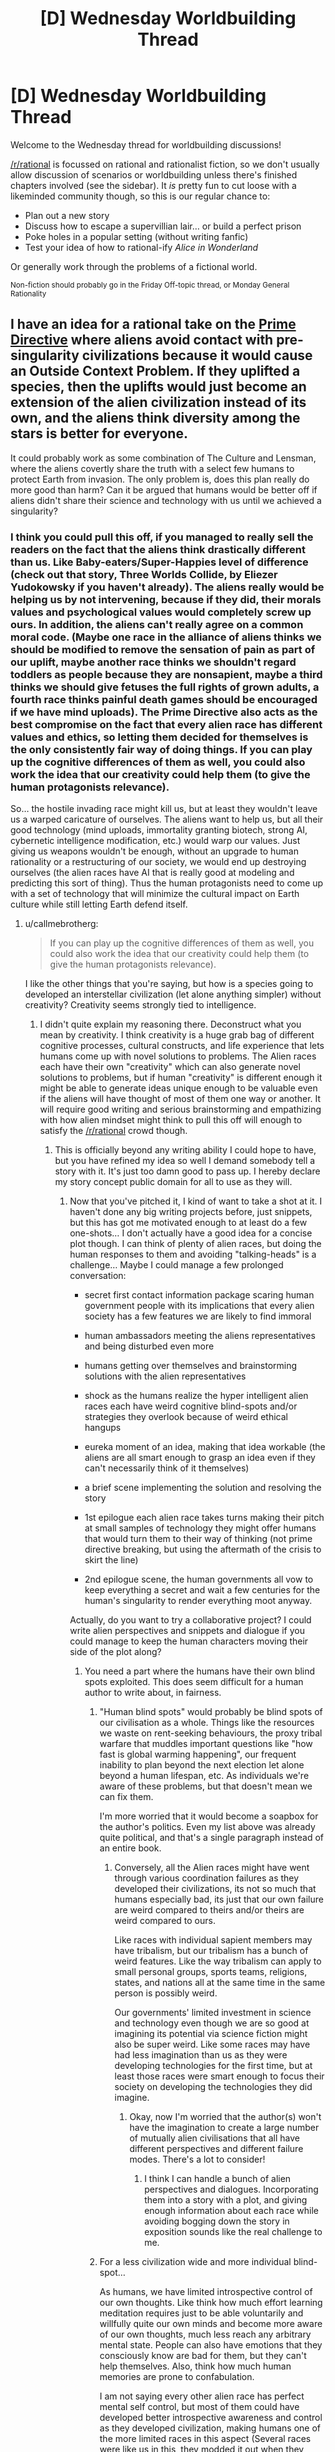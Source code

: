 #+TITLE: [D] Wednesday Worldbuilding Thread

* [D] Wednesday Worldbuilding Thread
:PROPERTIES:
:Author: AutoModerator
:Score: 18
:DateUnix: 1466003092.0
:DateShort: 2016-Jun-15
:END:
Welcome to the Wednesday thread for worldbuilding discussions!

[[/r/rational]] is focussed on rational and rationalist fiction, so we don't usually allow discussion of scenarios or worldbuilding unless there's finished chapters involved (see the sidebar). It /is/ pretty fun to cut loose with a likeminded community though, so this is our regular chance to:

- Plan out a new story
- Discuss how to escape a supervillian lair... or build a perfect prison
- Poke holes in a popular setting (without writing fanfic)
- Test your idea of how to rational-ify /Alice in Wonderland/

Or generally work through the problems of a fictional world.

^{Non-fiction should probably go in the Friday Off-topic thread, or Monday General Rationality}


** I have an idea for a rational take on the [[http://tvtropes.org/pmwiki/pmwiki.php/Main/AlienNonInterferenceClause?from=Main.PrimeDirective][Prime Directive]] where aliens avoid contact with pre-singularity civilizations because it would cause an Outside Context Problem. If they uplifted a species, then the uplifts would just become an extension of the alien civilization instead of its own, and the aliens think diversity among the stars is better for everyone.

It could probably work as some combination of The Culture and Lensman, where the aliens covertly share the truth with a select few humans to protect Earth from invasion. The only problem is, does this plan really do more good than harm? Can it be argued that humans would be better off if aliens didn't share their science and technology with us until we achieved a singularity?
:PROPERTIES:
:Author: trekie140
:Score: 4
:DateUnix: 1466006133.0
:DateShort: 2016-Jun-15
:END:

*** I think you could pull this off, if you managed to really sell the readers on the fact that the aliens think drastically different than us. Like Baby-eaters/Super-Happies level of difference (check out that story, Three Worlds Collide, by Eliezer Yudokowsky if you haven't already). The aliens really would be helping us by not intervening, because if they did, their morals values and psychological values would completely screw up ours. In addition, the aliens can't really agree on a common moral code. (Maybe one race in the alliance of aliens thinks we should be modified to remove the sensation of pain as part of our uplift, maybe another race thinks we shouldn't regard toddlers as people because they are nonsapient, maybe a third thinks we should give fetuses the full rights of grown adults, a fourth race thinks painful death games should be encouraged if we have mind uploads). The Prime Directive also acts as the best compromise on the fact that every alien race has different values and ethics, so letting them decided for themselves is the only consistently fair way of doing things. If you can play up the cognitive differences of them as well, you could also work the idea that our creativity could help them (to give the human protagonists relevance).

So... the hostile invading race might kill us, but at least they wouldn't leave us a warped caricature of ourselves. The aliens want to help us, but all their good technology (mind uploads, immortality granting biotech, strong AI, cybernetic intelligence modification, etc.) would warp our values. Just giving us weapons wouldn't be enough, without an upgrade to human rationality or a restructuring of our society, we would end up destroying ourselves (the alien races have AI that is really good at modeling and predicting this sort of thing). Thus the human protagonists need to come up with a set of technology that will minimize the cultural impact on Earth culture while still letting Earth defend itself.
:PROPERTIES:
:Author: scruiser
:Score: 6
:DateUnix: 1466030607.0
:DateShort: 2016-Jun-16
:END:

**** u/callmebrotherg:
#+begin_quote
  If you can play up the cognitive differences of them as well, you could also work the idea that our creativity could help them (to give the human protagonists relevance).
#+end_quote

I like the other things that you're saying, but how is a species going to developed an interstellar civilization (let alone anything simpler) without creativity? Creativity seems strongly tied to intelligence.
:PROPERTIES:
:Author: callmebrotherg
:Score: 4
:DateUnix: 1466038239.0
:DateShort: 2016-Jun-16
:END:

***** I didn't quite explain my reasoning there. Deconstruct what you mean by creativity. I think creativity is a huge grab bag of different cognitive processes, cultural constructs, and life experience that lets humans come up with novel solutions to problems. The Alien races each have their own "creativity" which can also generate novel solutions to problems, but if human "creativity" is different enough it might be able to generate ideas unique enough to be valuable even if the aliens will have thought of most of them one way or another. It will require good writing and serious brainstorming and empathizing with how alien mindset might think to pull this off will enough to satisfy the [[/r/rational]] crowd though.
:PROPERTIES:
:Author: scruiser
:Score: 5
:DateUnix: 1466038832.0
:DateShort: 2016-Jun-16
:END:

****** This is officially beyond any writing ability I could hope to have, but you have refined my idea so well I demand somebody tell a story with it. It's just too damn good to pass up. I hereby declare my story concept public domain for all to use as they will.
:PROPERTIES:
:Author: trekie140
:Score: 2
:DateUnix: 1466053241.0
:DateShort: 2016-Jun-16
:END:

******* Now that you've pitched it, I kind of want to take a shot at it. I haven't done any big writing projects before, just snippets, but this has got me motivated enough to at least do a few one-shots... I don't actually have a good idea for a concise plot though. I can think of plenty of alien races, but doing the human responses to them and avoiding "talking-heads" is a challenge... Maybe I could manage a few prolonged conversation:

- secret first contact information package scaring human government people with its implications that every alien society has a few features we are likely to find immoral

- human ambassadors meeting the aliens representatives and being disturbed even more

- humans getting over themselves and brainstorming solutions with the alien representatives

- shock as the humans realize the hyper intelligent alien races each have weird cognitive blind-spots and/or strategies they overlook because of weird ethical hangups

- eureka moment of an idea, making that idea workable (the aliens are all smart enough to grasp an idea even if they can't necessarily think of it themselves)

- a brief scene implementing the solution and resolving the story

- 1st epilogue each alien race takes turns making their pitch at small samples of technology they might offer humans that would turn them to their way of thinking (not prime directive breaking, but using the aftermath of the crisis to skirt the line)

- 2nd epilogue scene, the human governments all vow to keep everything a secret and wait a few centuries for the human's singularity to render everything moot anyway.

Actually, do you want to try a collaborative project? I could write alien perspectives and snippets and dialogue if you could manage to keep the human characters moving their side of the plot along?
:PROPERTIES:
:Author: scruiser
:Score: 3
:DateUnix: 1466055353.0
:DateShort: 2016-Jun-16
:END:

******** You need a part where the humans have their own blind spots exploited. This does seem difficult for a human author to write about, in fairness.
:PROPERTIES:
:Author: chaosmosis
:Score: 2
:DateUnix: 1466061160.0
:DateShort: 2016-Jun-16
:END:

********* "Human blind spots" would probably be blind spots of our civilisation as a whole. Things like the resources we waste on rent-seeking behaviours, the proxy tribal warfare that muddles important questions like "how fast is global warming happening", our frequent inability to plan beyond the next election let alone beyond a human lifespan, etc. As individuals we're aware of these problems, but that doesn't mean we can fix them.

I'm more worried that it would become a soapbox for the author's politics. Even my list above was already quite political, and that's a single paragraph instead of an entire book.
:PROPERTIES:
:Author: Chronophilia
:Score: 3
:DateUnix: 1466063469.0
:DateShort: 2016-Jun-16
:END:

********** Conversely, all the Alien races might have went through various coordination failures as they developed their civilizations, its not so much that humans especially bad, its just that our own failure are weird compared to theirs and/or theirs are weird compared to ours.

Like races with individual sapient members may have tribalism, but our tribalism has a bunch of weird features. Like the way tribalism can apply to small personal groups, sports teams, religions, states, and nations all at the same time in the same person is possibly weird.

Our governments' limited investment in science and technology even though we are so good at imagining its potential via science fiction might also be super weird. Like some races may have had less imagination than us as they were developing technologies for the first time, but at least those races were smart enough to focus their society on developing the technologies they did imagine.
:PROPERTIES:
:Author: scruiser
:Score: 3
:DateUnix: 1466083079.0
:DateShort: 2016-Jun-16
:END:

*********** Okay, now I'm worried that the author(s) won't have the imagination to create a large number of mutually alien civilisations that all have different perspectives and different failure modes. There's a lot to consider!
:PROPERTIES:
:Author: Chronophilia
:Score: 2
:DateUnix: 1466085206.0
:DateShort: 2016-Jun-16
:END:

************ I think I can handle a bunch of alien perspectives and dialogues. Incorporating them into a story with a plot, and giving enough information about each race while avoiding bogging down the story in exposition sounds like the real challenge to me.
:PROPERTIES:
:Author: scruiser
:Score: 3
:DateUnix: 1466087882.0
:DateShort: 2016-Jun-16
:END:


********* For a less civilization wide and more individual blind-spot...

As humans, we have limited introspective control of our own thoughts. Like think how much effort learning meditation requires just to be able voluntarily and willfully quite our own minds and become more aware of our own thoughts, much less reach any arbitrary mental state. People can also have emotions that they consciously know are bad for them, but they can't help themselves. Also, think how much human memories are prone to confabulation.

I am not saying every other alien race has perfect mental self control, but most of them could have developed better introspective awareness and control as they developed civilization, making humans one of the more limited races in this aspect (Several races were like us in this, they modded it out when they went through their singularity. Only a few races actually currently have limits on their cognitive control close to as poor as humans... these races did think it an advantage in coming up with unexpected strategies, even if it is a major trade-off in raw intelligence).
:PROPERTIES:
:Author: scruiser
:Score: 2
:DateUnix: 1466082358.0
:DateShort: 2016-Jun-16
:END:


******** I was vaguely envisioning this as like Green Lantern or Lensmen, a high concept sci-fi adventure with human superheroes chosen by aliens to represent and protect our species. Your idea of a secret think tank that makes contact with aliens is just as good, though, and you've put much more thought into this idea than I have. You're welcome to take a shot at it, and I'm glad you care about delivering interesting human characters and dialogue because that's a common issue I've found in stories here.

I'm willing to collaborate on this with you and others, but I'm really not a good writer. However, I am a very good editor for both style and substance so I'd be happy to do that. I'm not very experienced with rational fiction and am a bit more concerned with how a story makes me feel than how it makes me think. I love HPMOR for doing both very well, but hated Fine Structure for using interesting ideas for a plot and characters I simply didn't care about. I definitely prefer a compelling narrative over realism.
:PROPERTIES:
:Author: trekie140
:Score: 2
:DateUnix: 1466093104.0
:DateShort: 2016-Jun-16
:END:

********* u/scruiser:
#+begin_quote
  I was vaguely envisioning this as like Green Lantern or Lensmen, a high concept sci-fi adventure with human superheroes chosen by aliens to represent and protect our species.
#+end_quote

If you are aiming for soft-scifi, you could probably make your idea work just by giving each race hidden +magic+ psychic (its sci-fi as long as you use the right labels) potential that is expressed uniquely for each race.

#+begin_quote
  However, I am a very good editor for both style and substance so I'd be happy to do that.
#+end_quote

Thanks! I have a bunch of snippets in my head now, I will try to get some of them written down over the weekend. If I actually start to pull them into a story, I will probably have trouble getting good narrative going (as opposed to a bunch of disjointed alien perspective and dialog with the aliens), so I might ask for help with that. Are pms okay with you? Either way I am thinking of asking for help in the next Worldbuilding Wednesday, if I get a good number of snippets churned out.
:PROPERTIES:
:Author: scruiser
:Score: 2
:DateUnix: 1466118119.0
:DateShort: 2016-Jun-17
:END:

********** PM is fine. I'm not sure if this idea is better suited to hard or soft sci-fi, but I've liked both in the past and think this premise has the potential to go in either direction. If you or anybody else has ideas, feel free to share them.
:PROPERTIES:
:Author: trekie140
:Score: 1
:DateUnix: 1466119710.0
:DateShort: 2016-Jun-17
:END:


**** That is both everything I was thinking of and way beyond anything I was capable of imagining. The only difference I had with you was that I was thinking peaceful coexistence was only possible between post-singularity civilizations, otherwise the less advanced species would be destroyed or assimilated even unintentionally. The evil aliens are okay with that happening, but the good aliens want a primitive species completely unlike them to maintain their uniqueness.

This premise basically subverts the entire theme of Three Worlds Collide with the notion that coexistence between species is possible and preferable. It'd be like if the humans came across the baby-eaters before they'd invented interstellar travel and decided to both accept them and encourage their independent development. I was confused as to how to justify that, but your idea of novel creativity does that exactly how I wanted it to.
:PROPERTIES:
:Author: trekie140
:Score: 3
:DateUnix: 1466049934.0
:DateShort: 2016-Jun-16
:END:

***** Keep in mind even the terms "good" and "evil" only loosely correspond to the aliens interests.

The "evil" aliens might think they are genuinely helping us (this also justifies why the story doesn't end in relativistic kill vehicles wiping out planets). For example, conquest and enslavement was a common part of many ancient human cultures, and xenophobia and tribalism still are. They might genuinely think a state of perpetual warfare and struggle would best actualize the coherent extrapolated volition of humanity, even if we don't realize it now. Or for another example.... humans restrict sex and gender to precise roles. This limits are happiness and pleasure. We might object in the short term, but in the long-term we will thank them for changing us all to bisexual and gender-fluid with just one small retrovirus.

The "good" aliens might include a variety of races with biological characteristics we might find horrific (Babyeaters), customs that we find cruel or bizarre (I think it was on [[/r/hfy]], an idea about a rat-like race that had dimorphic sexes with larger male-eating females, that developed civilization as the more intelligent and sapient males learned to band together to trap and rape the vicious and feral but still sapient females in order to reproduce), or just be completely alien to us (a race that reproduces asexually with no genders might find all of our sexual customs bizarre, or a hiveminded race like the Formics in Ender's game that have trouble with the idea of individual lifeforms being sapient). We only call the "good" aliens good because they are more or less trying to live and let live, even if they find aspects of our biology or culture horrifying and we do to them likewise.

For the singularity, you could go with the common criticism of EY's claims as to why it is limited. "Intelligence" is a mix of cognitive features, there is no single algorithm that results in general intelligence that can be enhanced. Improving memory and processing speed in general improve intelligence, but even these things hit bottlenecks and limitations in the space of cognitive architectures. The post singularity races are smart enough that their interactions with primitives are fundamentally unequal (how do you have a conversation as equals with beings that you can almost perfectly predict the responses of. For most things, you could say exactly what is necessary get the results you want from the more primitive race, is it really a meaningful conversation?) but not so smart as to make the plot go away or the value of interaction with other species to go away. (Think of the Entities in Worm for an extreme example, [[#s][Worm spoilers]])
:PROPERTIES:
:Author: scruiser
:Score: 3
:DateUnix: 1466054511.0
:DateShort: 2016-Jun-16
:END:

****** Thank you for all your advice. I myself prefer Robin Hanson's prediction of the singularity as a gradual civilization-wide economic revolution, which might be easier to write.
:PROPERTIES:
:Author: trekie140
:Score: 1
:DateUnix: 1466088670.0
:DateShort: 2016-Jun-16
:END:


**** u/5erif:
#+begin_quote
  Three Worlds Collide
#+end_quote

This is the best thing I've read in a very, very long time, despite the CYOA which was slightly jarring since I didn't expect it. This is the sort of thing I was hoping to read about the Descolada, whose chemical communications with each other include chemical attacks, when the original Ender's Game series abruptly halted.

I'm thankful that [[/u/trekie140][u/trekie140]] referenced this thread yesterday and that you had mentioned Yudokowsky's novella.
:PROPERTIES:
:Author: 5erif
:Score: 1
:DateUnix: 1469291457.0
:DateShort: 2016-Jul-23
:END:

***** This is the first thing longer than a snippet that I've written, so I am writing it pretty slowly, basically only a few paragraphs at a time, but I have a full outline and I keep working at it and I can bounce ideas off of trekie140 so I should get it done eventually. I was planning on finishing it all and then posting each chapter a few days apart.

#+begin_quote
  This is the best thing I've read in a very, very long time, despite the jarringly unexpected 'choose your own adventure' portion near its end.
#+end_quote

I thought about that ending... As a small teaser... I think you may find my ending an interesting twist on the ending of Three Worlds Collide...
:PROPERTIES:
:Author: scruiser
:Score: 2
:DateUnix: 1469298121.0
:DateShort: 2016-Jul-23
:END:


*** I dont think so. If invasion is actually dangerous and of the kind the aliens can't deal with themselves, with their advanced tech and intel, then it's not the time to worry about damage the uplift can deal to culture: the invasion will deal way more damage and can forever lock earthlings in a xenophobic mindset.
:PROPERTIES:
:Author: vallar57
:Score: 2
:DateUnix: 1466010667.0
:DateShort: 2016-Jun-15
:END:

**** u/scruiser:
#+begin_quote
  the invasion will deal way more damage and can forever lock earthlings in a xenophobic mindset.
#+end_quote

See the bad ending of Three Worlds Collide for something worse than merely being wiped out directly.
:PROPERTIES:
:Author: scruiser
:Score: 1
:DateUnix: 1466030653.0
:DateShort: 2016-Jun-16
:END:


** I made a [[https://www.reddit.com/r/makeyourchoice/comments/4nrs66/rings_of_power_cyoa/][CYOA]] and posted it over on [[/r/makeyourchoice]]. It wasn't rationalist or even particularly rational, so I didn't crosspost to this sub, but Wednesday Worldbuilding seems to be a general enough for it to fit.

The second comment from the top I list some feedback I asked for. I am aiming to buff some of the weaker rings and to slightly nerf some of the more obviously OP rings in my second revision. Also I am planning at more hints at the implied meta-plot [[#s][spoiler]] Of course, this CYOA is meant to be open ended enough that the reader doesn't have to take this implied plot line as canon if they don't want to. There are also hints leveraging the rings to uncover extinct or nearly extinct forms of magic in the past. Finally, I was thinking of another page allowing for some minor bonuses and trade offs to the ring, to give the reader slightly more choices to customize their ring and the story they will tell themselves with it.
:PROPERTIES:
:Author: scruiser
:Score: 3
:DateUnix: 1466009999.0
:DateShort: 2016-Jun-15
:END:

*** Magicians nephew or the dragons ring. Dragons ring would be more interesting if the minimum size was smaller. And, those who steal from my 'hoard' would be corrupted? I think that would be cool.
:PROPERTIES:
:Author: Dwood15
:Score: 2
:DateUnix: 1466015031.0
:DateShort: 2016-Jun-15
:END:


*** I'd recomend removing the atlantean rings (either incredibly overpowered or horribly underpowered, depneding on interpritations) and planteer rings, buffing the dnd ring(most of what it does can be mimiked or improved upon by a lantern ring) and dwarf fortess ring, and reducing the number of wishes from the genine.
:PROPERTIES:
:Author: Igigigif
:Score: 1
:DateUnix: 1466028004.0
:DateShort: 2016-Jun-16
:END:

**** The Atlantean Rings also doesn't fit thematically, because it makes travel to other realities too easy, so I am almost certainly removing it.

Not sure what is wrong with the Planeteers ring. You could create a tornado or tidal wave with it, but it would cause ecological damage. Seems like a reasonable tradeoff for raw power.

I actually had someone else think that the DnD Ring too versatile... but compared to the Green Lantern ring, it is weak. I think I will add 1-level-1 spell to to it. For thematic reasons I am thinking of moving the +5 buffs to another ring that gives multiple +5 buffs (+5 to saves, +5 to stats, and +5 to 5 skills).

I was going to add Martial Trances (the berserk combat state dwarfs can go into in dwarf fortress) to the Dwarf Fortress ring. And maybe one more Dwarf Fortress themed buff to it? Video game like skill/stat increases (repeating the same action over and over boost skills and stats)? Or maybe ability to turn ordinary thrown object into deadly weapons? Free conjuration of materials for the strange moods? Precise control of the materials required for the artifacts? Still brainstorming.

I am definitely nerfing the Green Lantern Ring. I was familiar with the Justice League Cartoon, looking at the JLU and the reboot and the comics, high end Green Lantern Ring is too OP. I was thinking no power battery means it needs charging directly from willpower. Slow flight and weak shields can be almost charge real-time, but fast flight and powerful constructs/shields requires hours to days of charging, and high end feats may be weeks of charging, months for the one-off feats shown in the comics.

I was thinking of nerfing the Genie ring, but I was thinking in the opposite direction of you. I would nerf the wishes to having to be just within the theoretical upper limits of current human engineering and technology, and to have the ring get 1 more wish a year (also adds to the moral dilemma of keeping the Genie bound). (Weaker but more spread out effects to be more balanced with the other rings). So you no strong AI or nanotech factories, no instant massive intelligence boosts, but you could get an intelligence boost equal to the best combination of nootropics or a fabricator equal to the best 3d printers or an AI equal to the best combination of Google's algorithms, Deepmind, self-driving cars, and Watson. Sounds more balanced? The Genie will protect you if you free him and perform small favors and may be persuaded to occasionally perform larger favors and teach you magic.
:PROPERTIES:
:Author: scruiser
:Score: 1
:DateUnix: 1466029962.0
:DateShort: 2016-Jun-16
:END:

***** Eliezer's comment in the cyoa thread, and your answers there and here, seem like the seed of an incredible Madoka fic. Would you have any regrets if I wrote it?
:PROPERTIES:
:Author: Baronet_Picklenose
:Score: 1
:DateUnix: 1466037933.0
:DateShort: 2016-Jun-16
:END:

****** Knowing the Incubators, wishing for strong AI from them sounds super dangerous. Definitely an interesting idea. Ideas are cheap, writing is hard, go for it! If you really feel like the end product owes that much to this or that comment, link EY's comment or the CYOA comments.
:PROPERTIES:
:Author: scruiser
:Score: 1
:DateUnix: 1466038652.0
:DateShort: 2016-Jun-16
:END:


** I have a story that has distinct chunks based on the days of the calendar inside the story. Is it better to release the story:

- in one go (~15k words),
- in chapters independent of the days, (aiming for same words per release)
- tied to Earth's calendar with only one day being released per day (variable words per day)

This is the same story as [[https://www.reddit.com/r/rational/comments/4o7qu0/d_wednesday_worldbuilding_thread/d4ainnp][my meteorology question]], but a separate topic entirely.
:PROPERTIES:
:Author: boomfarmer
:Score: 3
:DateUnix: 1466015845.0
:DateShort: 2016-Jun-15
:END:

*** I can read 15k words in one sitting, so its not too big for a single release if that is what you are thinking about. However, I would actually recommend trying to select the release to give the readers time to think about each significant section on its own (so I guess the 2nd option), unless you are really set on the Calendar theme to the release, which does sound pretty interesting to be fair. Do you have a beta? Maybe you could compromise between the Calendar release and the chapter organized releases. 1 day per release might not be enough time if there are twists, or clues, or foreshadowing for the readers to figure out. If there aren't any plot features like this that benefit from reader contemplation, no need to space out the releases.
:PROPERTIES:
:Author: scruiser
:Score: 2
:DateUnix: 1466019730.0
:DateShort: 2016-Jun-16
:END:


*** It's best to release chapters in logical narrative chunks that hopefully either comprise a single complete arc of the story, or a single section of an arc. Since arcs tend to be fractal in nature, this can be difficult, but I would aim for chunks of no less than a thousand words, and ideally no greater than 10K words. I think in the past, writing serially, the longest chapter I ever posted was ~11K words, and there were never any complaints about length (there were numerous complaints going the opposite direction though). Aiming for a proper splitting of the narrative seems much more important than aiming for consistent length (to an extent).

The calendar gimmick seems neat though. (Edit: I mean gimmick in a value-neutral sense, not in a negative way.)
:PROPERTIES:
:Author: alexanderwales
:Score: 2
:DateUnix: 1466020991.0
:DateShort: 2016-Jun-16
:END:

**** At its heart, this is a crackfic that ended up being researched too much. The main source of tension is not knowing when an event will occur, which is why I'm leaning towards the calendar approach.
:PROPERTIES:
:Author: boomfarmer
:Score: 1
:DateUnix: 1466021150.0
:DateShort: 2016-Jun-16
:END:

***** Though this does mean that I'm going to need to fill in some days with a little more goings-on, for tension purposes. Hrm.
:PROPERTIES:
:Author: boomfarmer
:Score: 1
:DateUnix: 1466480842.0
:DateShort: 2016-Jun-21
:END:


** One fairly known evolutionist and a fantasy fan once said that the existence of multiple independently evolved, sentinent civilized species on the same planet is absolutely improbable, if not impossible.

So I'm thinking about a world that is populated by several such species, while fully adhering to that principle. High fantasy setting, of course.

The easy way would be just say they were created that way by Gods, but let's not go that way.

One solution would be to simply declare that magical practises are highly mutagenical by their nature, and simply having a different culture with a different magical tradition would quickly - in a span of a few hundreds years - turn a nation into species. Since only sentinent species with some civilization would be able to develop a magical traditon in the first place, the evolution process that took that species to sentience would remain singular.

The other way is to have different sources of those secies. The world I have in mind is a home for, so far, three of them: 1) Native species 2) Interdimentional travellers, whose homeworld was connected to this one for exactly thirty years by a dimensional rift, which closed the same way it opened, unexpectedly. Thirty years were enough to build some colonies here, though. Ah, and that was about a millenia ago. 3) Elementals, living manifestations of magic and nature, who are exactly as sentient as the planet's magic users are - since they are reflections of their surrounding magicsphere. They always existed, even before the appearance of organic life on the planet, but only became capable of high thought when other species did so, and only in heavily populated regions.

Thoughts? Additional races for the second version? Thanks!
:PROPERTIES:
:Author: vallar57
:Score: 2
:DateUnix: 1466012784.0
:DateShort: 2016-Jun-15
:END:

*** I like the first. If the mutagenicity is consistent across magical traditions, then you can have plotlines where one can tell by how inter-species someone is in which magics they're proficient, or two lovers separated by species who, together, vigorously practice the opposite magical tradition in order to converge at a shared state of sexual or reproductive compatibility. It allows for more character agency.
:PROPERTIES:
:Author: TennisMaster2
:Score: 3
:DateUnix: 1466020979.0
:DateShort: 2016-Jun-16
:END:


*** I'd say you can definitely have closely related sentient races achieving civilization at the same time as a result of normal evolution. Homo sapiens and Neanderthals lived at the same time, after all, and both were sentient species who possessed basic culture and technology. Neanderthals, of course, eventually died out, but I'm not sure what about the transition from the stone age to the bronze age you could point to as preventing the survival of more than one species in every possible world. It's only one data point, after all- which can suggest a possibility, but not rule out alternatives.
:PROPERTIES:
:Author: artifex0
:Score: 2
:DateUnix: 1466015730.0
:DateShort: 2016-Jun-15
:END:

**** I go by what a paleontologist and a rational writer Kirill Eskov wrote in 2000, when asked about having orks, elves, humans on the same world and how does it bode with biology.

Translation mine:

#+begin_quote
  As a scientist, I - alas! - I find it quite impossible: just recall how our beloved ancestors - Cro-Magnons - made a "Final Solution to the Neanderthal Question".
#+end_quote

And then he continued:

#+begin_quote
  But as a writer - I do not see anything special, why would they not, for example, have developed in the course of natural evolution in different, "parallel" worlds, and then meet? What was the term pan Sapkowski used - "the Conjunction of the Spheres"?
#+end_quote
:PROPERTIES:
:Author: vallar57
:Score: 5
:DateUnix: 1466018328.0
:DateShort: 2016-Jun-15
:END:

***** Sapkowski solved that quite nicely, also solving the problem of the origins of monsters and various seemingly ridiculus lifecycles, and monsters cmoing from different mythologies coexisting.

I also like how he has 2 parallel worlds with different time passage, and the slower world uses the faster world for genetic experiments :)
:PROPERTIES:
:Author: ajuc
:Score: 1
:DateUnix: 1466067887.0
:DateShort: 2016-Jun-16
:END:


**** I've never really believed that it made sense to call Homo Sapiens and Homo Neanderthalensis separate species. We were apparently capable of breeding with one another, and many modern humans are descended from neanderthals.
:PROPERTIES:
:Author: LiteralHeadCannon
:Score: 2
:DateUnix: 1466016099.0
:DateShort: 2016-Jun-15
:END:

***** That's true, but you have to agree that they were at least as dissimilar to us as, say, hobbits, or some depictions of elves and dwarves.

I think that there are a lot of potential fantasy races that you can justify with ordinary evolution.
:PROPERTIES:
:Author: artifex0
:Score: 3
:DateUnix: 1466016836.0
:DateShort: 2016-Jun-15
:END:


***** u/Evan_Th:
#+begin_quote
  I've never really believed that it made sense to call Homo Sapiens and Homo Neanderthalensis separate species.
#+end_quote

But in that case, Tolkien's elves and humans weren't separate species either. They might not be biologically, but for pretty much all writing purposes, they are.
:PROPERTIES:
:Author: Evan_Th
:Score: 1
:DateUnix: 1466031718.0
:DateShort: 2016-Jun-16
:END:


*** How is "species" defined here? Rather than being different species, humans, goblins, orcs, dwarves, elves, et cetera, could all simply be different races; fully capable of interbreeding. Is this kind of variation within a species also implausible?
:PROPERTIES:
:Author: LiteralHeadCannon
:Score: 2
:DateUnix: 1466015982.0
:DateShort: 2016-Jun-15
:END:

**** A species is often defined as the largest group of organisms in which two individuals are capable of reproducing fertile offspring, typically using sexual reproduction. While in many cases this definition is adequate, the difficulty of defining species is known as the species problem.

Simply having different races is perfectly fine, but not the point here.
:PROPERTIES:
:Author: vallar57
:Score: 2
:DateUnix: 1466017350.0
:DateShort: 2016-Jun-15
:END:


**** Closest example to that much within species variation I can think of is dogs, although dog breeds are man-made.
:PROPERTIES:
:Author: chaosmosis
:Score: 1
:DateUnix: 1466061446.0
:DateShort: 2016-Jun-16
:END:


*** I assume the objection is that they would compete with one another for the same niche, or that evolution of intelligence is so rare and civilization so fleeting that even two independently evolved species on the same planet would never have overlapping histories? If the argument is /improbability/, I've ever had a real problem with that, so long as it's a worldbuilding conceit and not used to resolve story conflicts.

Personally, I wish that more fantasy blended in scifi stuff like magical uplifting and gene-tinkering for their distinct races, but that doesn't seem like what you're going for.
:PROPERTIES:
:Author: alexanderwales
:Score: 2
:DateUnix: 1466020511.0
:DateShort: 2016-Jun-16
:END:

**** I don't actually know a full argument of the objection. [[https://www.reddit.com/r/rational/comments/4o7qu0/d_wednesday_worldbuilding_thread/d4aku6h][This]] is what I go by - basically an offhand comment, but made by a person who knows his stuff.

I have, in fact, considered magical gene-tinkering. However, this is indeed not what I'm looking for, since an uplifted race wouldn't have a separate culture for at least a few generations, and even then, it's culture would be pretty much secondary to it's parent species.
:PROPERTIES:
:Author: vallar57
:Score: 1
:DateUnix: 1466021567.0
:DateShort: 2016-Jun-16
:END:


*** If you're looking for a really-well-thought-out scifi with two intelligent species on a planet, check out Mary Doria Russell's /The Sparrow/ and /Children of God/. It's a predator/prey relationship, and a lot of blue/orange morality problems between the residents of the planet and the humans that go visit them. I guess it's not an independent evolution, though, since they're both mammal-analogues.

Parallel evolution is tricky. I think that that pair of books shoots the needle with the premise.

Different sources of those species is likely, though now you might want to do the math behind a magical version of the [[https://en.wikipedia.org/wiki/Drake_equation][Drake equation]].
:PROPERTIES:
:Author: boomfarmer
:Score: 1
:DateUnix: 1466015211.0
:DateShort: 2016-Jun-15
:END:

**** The Drake equation doesn't work here, because N* = ∞, as the number of parallel worlds is literally infinite, and dimensional rift mechanics are quite hard to make sence of anyway.

Thanks for recommendation, btw.
:PROPERTIES:
:Author: vallar57
:Score: 1
:DateUnix: 1466018712.0
:DateShort: 2016-Jun-15
:END:

***** Is it infinite or is it countable? If you have a limited number of travelers showing up on your planet, it seems that it's either a small infinity or countable.
:PROPERTIES:
:Author: boomfarmer
:Score: 1
:DateUnix: 1466018979.0
:DateShort: 2016-Jun-15
:END:

****** Nah, it's just a probability thing. Now that I think of it, Drake doesn't work here /at all/, since there is no "willing to make contact" element - just a rift that opens randomly, connecting two worlds that both might or might not contain sentinent life. The number of worlds is infinitely big, the probability of a rift connecting any two of them is infinitely small.
:PROPERTIES:
:Author: vallar57
:Score: 1
:DateUnix: 1466019527.0
:DateShort: 2016-Jun-16
:END:

******* There is a "willing to make contact" element in the case of aliens that voluntarily begin contact.

So you have four populations:

- don't make contact
- involuntarily make contact
- involuntarily make contact but would have made contact voluntarily
- voluntarily make contact

So the probability becomes more complicated, but it's probably still estimable.
:PROPERTIES:
:Author: boomfarmer
:Score: 1
:DateUnix: 1466020470.0
:DateShort: 2016-Jun-16
:END:


*** We don't just have multiple sapient civilized species, but multiple sapient civilized /clades./

Great Apes, Elephants, and Cetaceans at the minimum, and possibly corvids as well.

Not everyone is at the same level of civilization or sapience, but we're all social, tool using, communicators.

And I'm suspicious that humans are placing evolutionary pressure on the other species and clades to get smarter, in order to live in a more complex human-centric world. (Dolphins, at least, seem to be getting a little better at tool use.)

Yeah, if you look at modern society it's sharply different to how the other species live, but modern society is, well modern. An early hunter-gatherer using wooden spears to catch animals, and crafting crude clothing isn't too different from a gorilla coaxing ants out of an anthill with a branch or a dolphin using a sea sponge to extract difficult prey.

Now, I admit I'm being a little encompassing with my definition of "sapient," but it's food for thought, no?
:PROPERTIES:
:Author: GaBeRockKing
:Score: 1
:DateUnix: 1466037546.0
:DateShort: 2016-Jun-16
:END:

**** Aren't highly socialized and tool-using elephants limited to a specific sub-species or region? I remember seeing a special on how one researcher spent decades observing a single clan of that species, while at the same time trying to protect them from poachers. I don't recall if they were unique for the advanced expression of their intelligence - which included language and ritual - or unique for having been observed for so long and in such detail.
:PROPERTIES:
:Author: TennisMaster2
:Score: 1
:DateUnix: 1466328023.0
:DateShort: 2016-Jun-19
:END:


** I am thinking about a rational fanfic of The First Fifteen Lives of Harry August, but I wondered how many people have read the book? The premise is fairly simple, so it wouldn't be essential to have read the original, but if anyone has read, or even has a thought of what they'd like to see tackled I'd love to know...
:PROPERTIES:
:Author: MonstrousBird
:Score: 1
:DateUnix: 1466009347.0
:DateShort: 2016-Jun-15
:END:

*** If you could explain the premise a bit more, that would probably allow those who haven't read it to add to it.
:PROPERTIES:
:Author: Dwood15
:Score: 1
:DateUnix: 1466012168.0
:DateShort: 2016-Jun-15
:END:

**** Basically a small number of people called ouroborans get 'reincarnated repeatedly into their own bodies, so they get to live their lives over and over again. You can do different things, and make some changes to time, but history seems resilient, partly because there's an organisation of ouroborans called the Cronus Club who object to you changing anything significant. Cronus club can help you with money (because betting and investing are a lot easier if you remember the last time round) and also send (slow) messages from one instance of the world to the next, via messages from old ouroborans to younger ones and visa versa. One reason they don't want to change things is that one such message talks about the end of the world...
:PROPERTIES:
:Author: MonstrousBird
:Score: 2
:DateUnix: 1466013973.0
:DateShort: 2016-Jun-15
:END:

***** Do you recommend the book?
:PROPERTIES:
:Author: TennisMaster2
:Score: 1
:DateUnix: 1466020532.0
:DateShort: 2016-Jun-16
:END:

****** Yes, absolutely, it's very clever and pretty damn original and although there are irrational people, there are no more than in real life - I don't recall any blatent idiot ball moments.
:PROPERTIES:
:Author: MonstrousBird
:Score: 1
:DateUnix: 1466091948.0
:DateShort: 2016-Jun-16
:END:


** Any meteorologists in the thread?

- How long can [[https://en.wikipedia.org/wiki/Inversion_(meteorology)][inversion layers]] stick around?
- What can cause the cap to be broken, and how quickly will the cap collapse and cause the formation of thunderstorms?
- What will the weather conditions be like inside the cap be while the cap is breaking? If there is a lot of smog under the cap, will it dissipate before or after the thunderstorms fall?
- How is all of that affected if it forms over a [[http://lotr.wikia.com/wiki/Lake-town][lake near a lonely mountain]]?
:PROPERTIES:
:Author: boomfarmer
:Score: 1
:DateUnix: 1466015635.0
:DateShort: 2016-Jun-15
:END:
